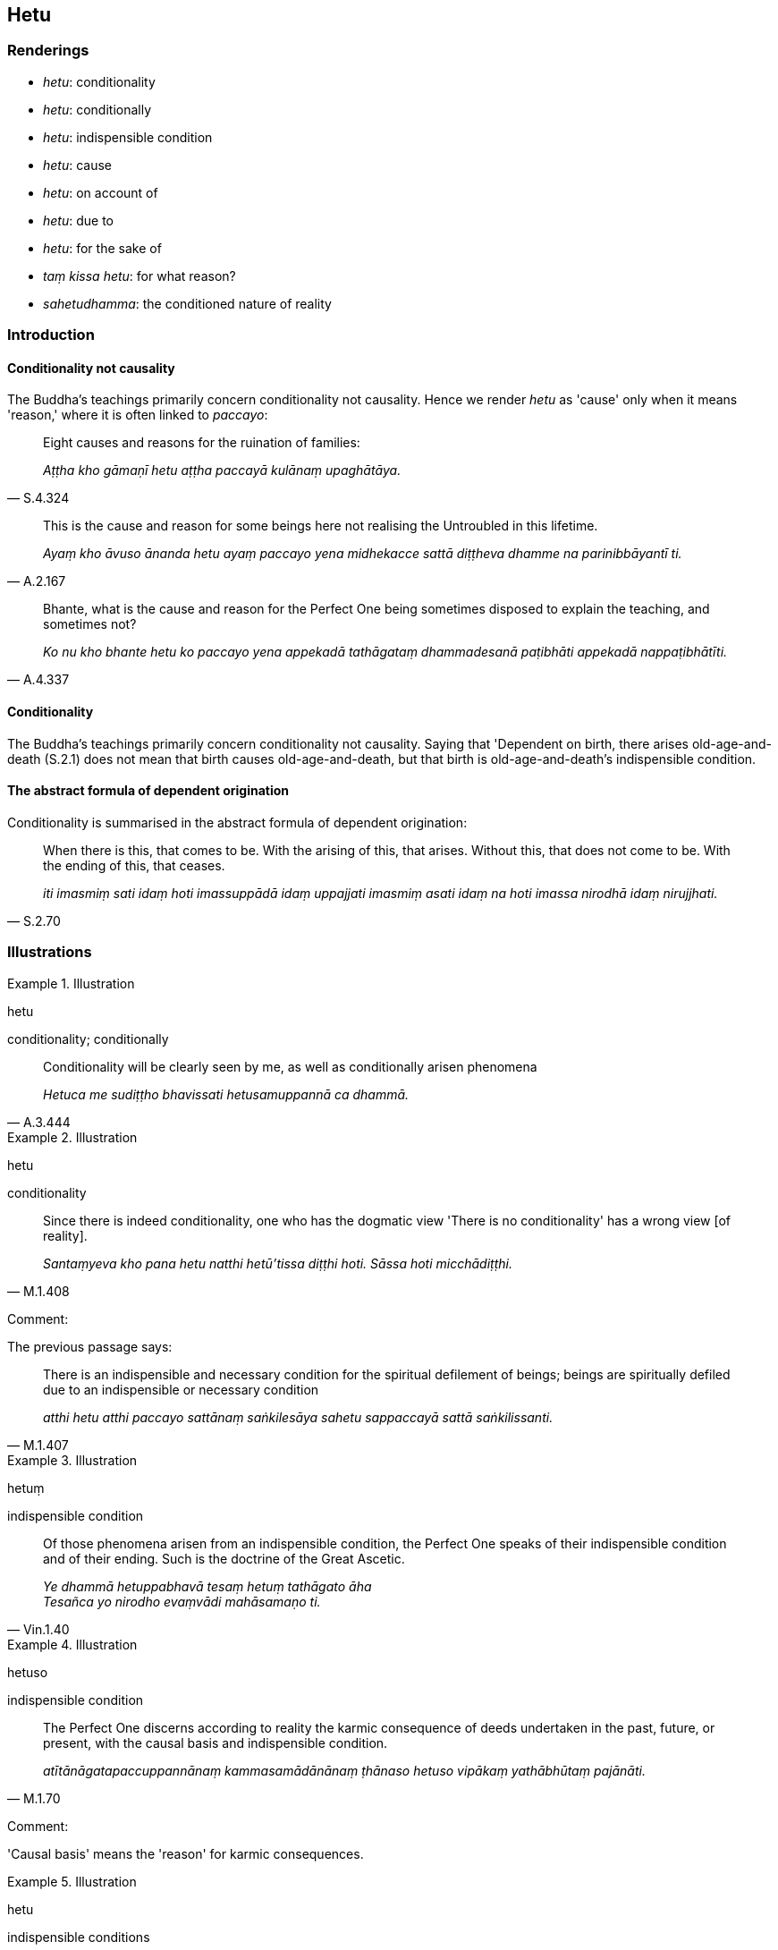 == Hetu

=== Renderings

- _hetu_: conditionality

- _hetu_: conditionally

- _hetu_: indispensible condition

- _hetu_: cause

- _hetu_: on account of

- _hetu_: due to

- _hetu_: for the sake of

- _taṃ kissa hetu_: for what reason?

- _sahetudhamma_: the conditioned nature of reality

=== Introduction

==== Conditionality not causality

The Buddha's teachings primarily concern conditionality not causality. Hence we 
render _hetu_ as 'cause' only when it means 'reason,' where it is often linked 
to _paccayo_:

[quote, S.4.324]
____
Eight causes and reasons for the ruination of families:

_Aṭṭha kho gāmaṇī hetu aṭṭha paccayā kulānaṃ upaghātāya._
____

[quote, A.2.167]
____
This is the cause and reason for some beings here not realising the Untroubled 
in this lifetime.

_Ayaṃ kho āvuso ānanda hetu ayaṃ paccayo yena midhekacce sattā 
diṭṭheva dhamme na parinibbāyantī ti._
____

[quote, A.4.337]
____
Bhante, what is the cause and reason for the Perfect One being sometimes 
disposed to explain the teaching, and sometimes not?

_Ko nu kho bhante hetu ko paccayo yena appekadā tathāgataṃ dhammadesanā 
paṭibhāti appekadā nappaṭibhātīti._
____

==== Conditionality

The Buddha's teachings primarily concern conditionality not causality. Saying 
that 'Dependent on birth, there arises old-age-and-death (S.2.1) does not mean 
that birth causes old-age-and-death, but that birth is old-age-and-death's 
indispensible condition.

==== The abstract formula of dependent origination

Conditionality is summarised in the abstract formula of dependent origination:

[quote, S.2.70]
____
When there is this, that comes to be. With the arising of this, that arises. 
Without this, that does not come to be. With the ending of this, that ceases.

_iti imasmiṃ sati idaṃ hoti imassuppādā idaṃ uppajjati imasmiṃ asati 
idaṃ na hoti imassa nirodhā idaṃ nirujjhati._
____

=== Illustrations

.Illustration
====
hetu

conditionality; conditionally
====

[quote, A.3.444]
____
Conditionality will be clearly seen by me, as well as conditionally arisen 
phenomena

_Hetuca me sudiṭṭho bhavissati hetusamuppannā ca dhammā._
____

.Illustration
====
hetu

conditionality
====

[quote, M.1.408]
____
Since there is indeed conditionality, one who has the dogmatic view 'There is 
no conditionality' has a wrong view [of reality].

_Santaṃyeva kho pana hetu natthi hetū'tissa diṭṭhi hoti. Sāssa hoti 
micchādiṭṭhi._
____

Comment:

The previous passage says:

[quote, M.1.407]
____
There is an indispensible and necessary condition for the spiritual defilement 
of beings; beings are spiritually defiled due to an indispensible or necessary 
condition

_atthi hetu atthi paccayo sattānaṃ saṅkilesāya sahetu sappaccayā sattā 
saṅkilissanti._
____

.Illustration
====
hetuṃ

indispensible condition
====

[quote, Vin.1.40]
____
Of those phenomena arisen from an indispensible condition, the Perfect One 
speaks of their indispensible condition and of their ending. Such is the 
doctrine of the Great Ascetic.

_Ye dhammā hetuppabhavā tesaṃ hetuṃ tathāgato āha +
Tesañca yo nirodho evaṃvādi mahāsamaṇo ti._
____

.Illustration
====
hetuso

indispensible condition
====

[quote, M.1.70]
____
The Perfect One discerns according to reality the karmic consequence of deeds 
undertaken in the past, future, or present, with the causal basis and 
indispensible condition.

_atītānāgatapaccuppannānaṃ kammasamādānānaṃ ṭhānaso hetuso 
vipākaṃ yathābhūtaṃ pajānāti._
____

Comment:

'Causal basis' means the 'reason' for karmic consequences.

.Illustration
====
hetu

indispensible conditions
====

[quote, A.1.82]
____
Unvirtuous, spiritually unwholesome factors arise with indispensible 
conditions, not without indispensible conditions.

_Sahetukā bhikkhave uppajjanti pāpakā akusalā dhammā no ahetukā. Tasseva 
hetussa pahānā evaṃ te pāpakā akusalā dhammā na honti._
____

Also:

____
... with grounds

_sanimittā bhikkhave uppajjanti pāpakā akusalā dhammā no animittā_
____

____
... with a source

_sanidānā bhikkhave uppajjanti pāpakā akusalā dhammā no anidānā_
____

[quote, A.1.82]
____
... with necessary conditions

_sappaccayā bhikkhave uppajjanti pāpakā akusalā dhammā no appaccayā._
____

.Illustration
====
hetu

indispensible condition
====

[quote, D.2.58]
____
Therefore, this is the indispensible condition, the source, the origin, the 
necessary condition of grasping, namely craving.

_Tasmātihānanda eseva hetu etaṃ nidānaṃ esa samudayo esa paccayo 
upādānassa yadidaṃ taṇhā._
____

.Illustration
====
hetu

indispensible condition
====

____
Which two things are hard to fathom?

_Katame dve dhammā duppaṭivijjhā?_
____

[quote, D.3.273-4]
____
The indispensible and necessary conditions for the spiritual defilement and 
purification of beings.

_Yo ca hetu yo ca paccayo sattānaṃ saṅkilesāya yo ca hetu yo ca paccayo 
sattānaṃ visuddhiyā._
____

.Illustration
====
hetu

indispensible condition
====

[quote, M.3.17]
____
The four great material phenomena are the indispensible and necessary 
conditions by which the aggregate of bodily form is to be discerned._

_Cattāro kho bhikkhu mahābhūtā hetu cattāro mahābhūtā paccayo 
rūpakkhandhassa paññāpanāya._
____

.Illustration
====
hetu

cause
====

____
Eight causes and reasons for the ruination of families:

_Aṭṭha kho gāmaṇī hetu aṭṭha paccayā kulānaṃ upaghātāya_
____

[quote, S.4.324]
____
Families are ruined due to the king, thieves, fire, flooding, things getting 
lost, mismanagement, a squanderer in the family, unlastingness.

_rājato... corato... aggito... udakato vā kulāni upaghātaṃ gacchanti... 
nihitaṃ vā nādhigacchanti... duppayuttā vā kammantaṃ jahanti... 
kulānaṃ vā kulaṅgāro uppajjati yo te bhoge vikirati vidhamati 
viddhaṃseti aniccatāyeva aṭṭhamī ti._
____

.Illustration
====
hetu

cause
====

Beings do not know according to reality that:

1. This perception/ mental image leads to worsening.
+
****
_imā hānabhāgiyā saññā ti yathābhūtaṃ nappajānanti_
****

2. This perception/ mental image leads to stasis.
+
****
_Imā ṭhitibhāgiyā saññā ti yathābhūtaṃ nappajānanti_.
****

3. This perception/ mental image leads to distinction.
+
****
_Imā visesabhāgiyā saññā ti yathābhūtaṃ nappajānanti_
****

4. This perception/ mental image leads to the profound understanding [and 
destruction of the great masses of greed, hatred, and undiscernment of reality].
+
****
_Imā nibbedhabhāgiyā saññā ti yathābhūtaṃ nappajānanti_
****

[quote, A.2.167]
____
This is the cause and reason for some beings here not realising the Untroubled 
in this lifetime.

_Ayaṃ kho āvuso ānanda hetu ayaṃ paccayo yena midhekacce sattā 
diṭṭheva dhamme na parinibbāyantī ti._
____

Comment:

'The profound understanding [and destruction of the great masses of greed, 
hatred, and undiscernment of reality]': _Nibbijjhati_ means 'to pierce,' which 
we call 'to profoundly understand.' At S.5.88 _nibbijjhati_ is linked to 
_padāleti_ (to destroy), and to _lobhakkhandhaṃ dosakkhandhaṃ 
mohakkhandhaṃ._

.Illustration
====
hetu

cause
====

____
Bhante, what is the cause and reason for the Perfect One being sometimes 
disposed to explain the teaching, and sometimes not?"

_Ko nu kho bhante hetu ko paccayo yena appekadā tathāgataṃ dhammadesanā 
paṭibhāti appekadā nappaṭibhātīti_
____

1. "When, Puṇṇiya, a bhikkhu is endowed with faith but does not approach 
him, the Perfect One is not disposed to explain the teaching.
+
****
_Saddho ca puṇṇiya bhikkhu hoti no ca upasaṅkamitā. Neva tāva 
tathāgataṃ dhammadesanā paṭibhāti._
****

2. But when a bhikkhu is endowed with faith and approaches him, the Perfect One 
is disposed to explain the teaching.
+
****
_Yato ca kho puṇṇiya bhikkhu saddho ca hoti upasaṅkamitā ca. Evaṃ 
tathāgataṃ dhammadesanā paṭibhāti_ (A.4.337).
****

.Illustration
====
hetu

on account of
====

[quote, A.2.159]
____
Venerable Sāriputta said that where there is the acquiring of a [particular] 
state of individuality in which one's own intentionality has effect, not 
another person's, there is a passing away of beings from that group on account 
of their own intentionality

_attasañcetanāhetu tesaṃ sattānaṃ tamhā kāyā cuti hoti._
____

.Illustration
====
hetu

on account of
====

____
Ānanda, when there is the body, then on account of bodily intentionality, 
pleasure and pain arise for oneself;_

_Kāye vā hānanda sati kāyasañcetanāhetu uppajjati ajjhattaṃ 
sukhadukkhaṃ_
____

.Illustration
====
hetu

on account of
====

[quote, M.1.87]
____
On account of sensuous pleasures, due to sensuous pleasures, as a consequence 
of sensuous pleasures, simply on account of sensuous pleasures they misconduct 
themselves by way of body, speech, and mind.

_kāmahetu kāmanidānaṃ kāmādhikaraṇaṃ kāmānameva hetu kāyena 
duccaritaṃ caranti vācāya duccaritaṃ caranti manasā duccaritaṃ 
caranti._
____

.Illustration
====
hetu

due to
====

[quote, M.1.285]
____
Householders, it is due to unrighteous conduct, due to unvirtuous conduct that 
some beings here, with the demise of the body at death, are reborn in the plane 
of sub-human existence, in the plane of misery, in the plane of damnation, or 
in hell.

_Adhammacariyā visamacariyā hetu kho gahapatayo evamidhekacce sattā kāyassa 
bhedā parammaraṇā apāyaṃ duggatiṃ vinipātaṃ nirayaṃ upapajjanti._
____

.Illustration
====
hetu

for the sake of
====

[quote, A.1.147]
____
It was not for the sake of robe material that I went forth from the household 
life into the ascetic life, nor almsfood, nor abodes, nor honour and renown.

_na kho panā'haṃ cīvarahetu... piṇḍapātahetu... senāsanahetu... 
itibhavābhavahetu agārasmā anagāriyaṃ pabbajito._
____

.Illustration
====
taṃ kissa hetu

for what reason?
====

[quote, S.5.442]
____
The small beings in the ocean that could not easily be impaled on stakes would 
be even more numerous than this. For what reason? Because of the minuteness of 
their bodily forms.

_Ato bahutarā kho bhikkhave mahāsamudde sukhumakā pāṇā ye na sukarā 
sūlesu āvuṇituṃ. Taṃ kissa hetu: sukhumattā bhikkhave attabhāvassa._
____

.Illustration
====
sahetudhammaṃ

the conditioned nature of reality
====

____
When profound truths become manifest to the vigorous, meditative Brahman,

_Yadā have pātubhavanti dhammā ātāpino jhāyato brāhmaṇassa_
____

[quote, Ud.1]
____
... then all his unsureness [about the significance of the teaching] 
disappears, for he discerns the conditioned nature of reality.

_Athassa kaṅkhā vapayanti sabbā yato pajānāti sahetudhamman ti._
____


